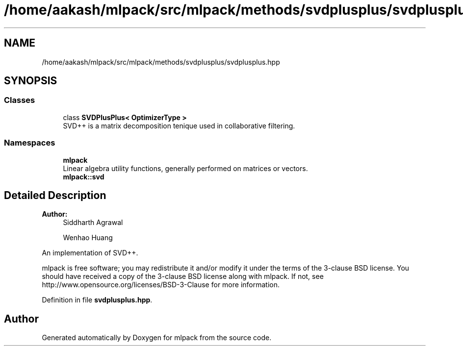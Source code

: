 .TH "/home/aakash/mlpack/src/mlpack/methods/svdplusplus/svdplusplus.hpp" 3 "Sun Aug 22 2021" "Version 3.4.2" "mlpack" \" -*- nroff -*-
.ad l
.nh
.SH NAME
/home/aakash/mlpack/src/mlpack/methods/svdplusplus/svdplusplus.hpp
.SH SYNOPSIS
.br
.PP
.SS "Classes"

.in +1c
.ti -1c
.RI "class \fBSVDPlusPlus< OptimizerType >\fP"
.br
.RI "SVD++ is a matrix decomposition tenique used in collaborative filtering\&. "
.in -1c
.SS "Namespaces"

.in +1c
.ti -1c
.RI " \fBmlpack\fP"
.br
.RI "Linear algebra utility functions, generally performed on matrices or vectors\&. "
.ti -1c
.RI " \fBmlpack::svd\fP"
.br
.in -1c
.SH "Detailed Description"
.PP 

.PP
\fBAuthor:\fP
.RS 4
Siddharth Agrawal 
.PP
Wenhao Huang
.RE
.PP
An implementation of SVD++\&.
.PP
mlpack is free software; you may redistribute it and/or modify it under the terms of the 3-clause BSD license\&. You should have received a copy of the 3-clause BSD license along with mlpack\&. If not, see http://www.opensource.org/licenses/BSD-3-Clause for more information\&. 
.PP
Definition in file \fBsvdplusplus\&.hpp\fP\&.
.SH "Author"
.PP 
Generated automatically by Doxygen for mlpack from the source code\&.
